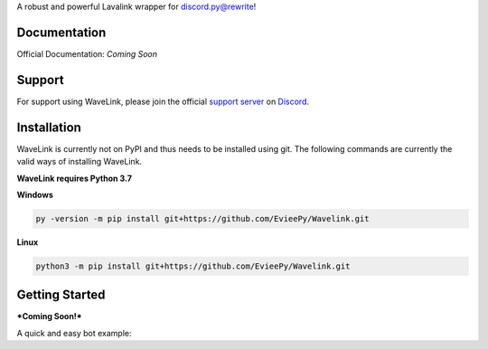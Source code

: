 A robust and powerful Lavalink wrapper for discord.py@rewrite!

Documentation
---------------------------
Official Documentation: *Coming Soon*

Support
---------------------------
For support using WaveLink, please join the official `support server
<http://discord.gg/JhW28zp>`_ on `Discord <https://discordapp.com/>`_.

Installation
---------------------------
WaveLink is currently not on PyPI and thus needs to be installed using git.
The following commands are currently the valid ways of installing WaveLink.

**WaveLink requires Python 3.7**

**Windows**

.. code:: sh

    py -version -m pip install git+https://github.com/EvieePy/Wavelink.git

**Linux**

.. code:: sh

    python3 -m pip install git+https://github.com/EvieePy/Wavelink.git

Getting Started
----------------------------
***Coming Soon!***

A quick and easy bot example:

.. code:: py
    ...